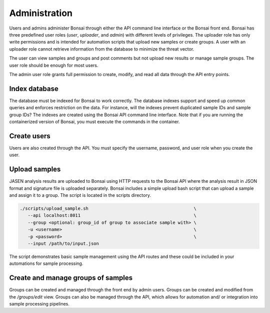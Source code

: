Administration
==============

Users and admins administer Bonsai through either the API command line interface or the Bonsai front end. Bonsai has three predefined user roles (*user*, *uploader*, and *admin*) with different levels of privileges. The uploader role has only write permissions and is intended for automation scripts that upload new samples or create groups. A user with an uploader role cannot retrieve information from the database to minimize the threat vector.

The user can view samples and groups and post comments but not upload new results or manage sample groups. The user role should be enough for most users.

The admin user role grants full permission to create, modify, and read all data through the API entry points.

Index database
--------------

The database must be indexed for Bonsai to work correctly. The database indexes support and speed up common queries and enforces restriction on the data. For instance, will the indexes prevent duplicated sample IDs and sample group IDs? The indexes are created using the Bonsai API command line interface. Note that if you are running the containerized version of Bonsai, you must execute the commands in the container.

.. code-block::bash

   # normal command
   $ bonsai_api index

Create users
------------

Users are also created through the API. You must specify the username, password, and user role when you create the user.

.. code-block::bash

   # normal command
   $ bonsai_api create-user --u <username> -p <password> -m <email> --role <admin|user|uploader>

Upload samples
--------------

JASEN analysis results are uploaded to Bonsai using HTTP requests to the Bonsai API where the analysis result in JSON format and signature file is uploaded separately. Bonsai includes a simple upload bash script that can upload a sample and assign it to a group. The script is located in the scripts directory.

.. code-block:: bash

   ./scripts/upload_sample.sh                                        \
      --api localhost:8011                                           \ 
      --group <optional: group_id of group to associate sample with> \
      -u <username>                                                  \
      -p <password>                                                  \
      --input /path/to/input.json

The script demonstrates basic sample management using the API routes and these could be included in your automations for sample processing.

Create and manage groups of samples
-----------------------------------

Groups can be created and managed through the front end by admin users. Groups can be created and modified from the `/groups/edit` view. Groups can also be managed through the API, which allows for automation and/ or integration into sample processing pipelines.
